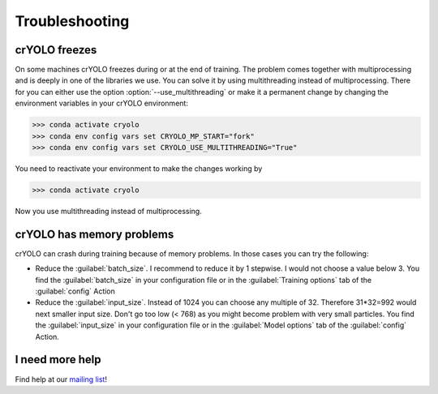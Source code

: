 Troubleshooting
===============

.. _cryolo-freeze-label:

crYOLO freezes
^^^^^^^^^^^^^^

On some machines crYOLO freezes during or at the end of training. The problem comes together with
multiprocessing and is deeply in one of the libraries we use. You can solve it by using
multithreading instead of multiprocessing. There for you can either use the option :option:`--use_multithreading`
or make it a permanent change by changing the environment variables in your crYOLO environment:

>>> conda activate cryolo
>>> conda env config vars set CRYOLO_MP_START="fork"
>>> conda env config vars set CRYOLO_USE_MULTITHREADING="True"

You need to reactivate your environment to make the changes working by

>>> conda activate cryolo

Now you use multithreading instead of multiprocessing.


crYOLO has memory problems
^^^^^^^^^^^^^^^^^^^^^^^^^^^^^^^^^^^^^^^^^^^^^^^^^^^^^^^^^

crYOLO can crash during training because of memory problems.
In those cases you can try the following:

* Reduce the :guilabel:`batch_size`. I recommend to reduce it by 1 stepwise. I would not choose a value below 3. You find the :guilabel:`batch_size` in your configuration file or in the :guilabel:`Training options` tab of the :guilabel:`config` Action
* Reduce the :guilabel:`input_size`. Instead of 1024 you can choose any multiple of 32. Therefore 31*32=992 would next smaller input size. Don't go too low (< 768) as you might become problem with very small particles. You find the  :guilabel:`input_size` in your configuration file or in the :guilabel:`Model options` tab of the :guilabel:`config` Action.

I need more help
^^^^^^^^^^^^^^^^

Find help at our `mailing list <https://listserv.gwdg.de/mailman/listinfo/sphire>`_!